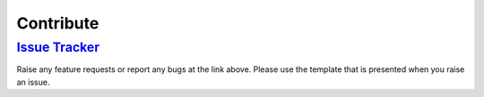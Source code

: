 .. _Contribute:

##############
Contribute
##############

***************************************************************
`Issue Tracker <https://github.com/Marzogh/SPIFlash/issues/new>`_
***************************************************************

Raise any feature requests or report any bugs at the link above. Please use the template that is presented when you raise an issue.
